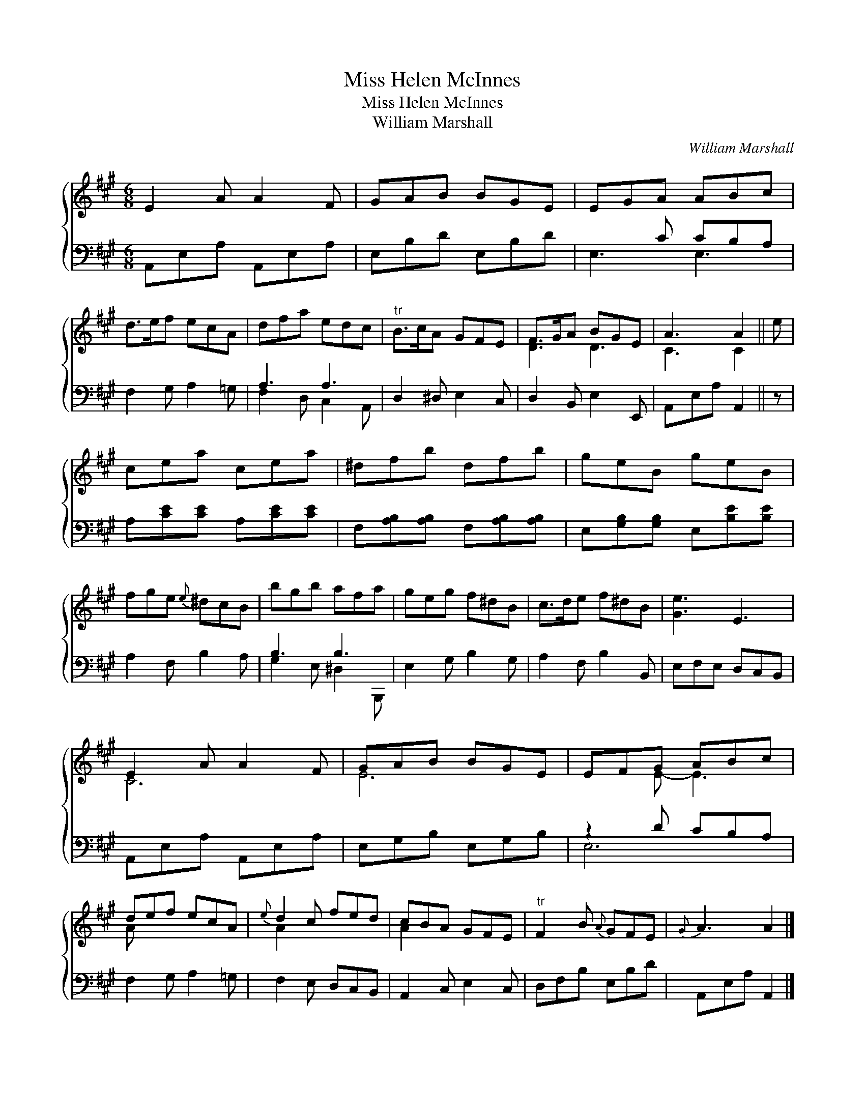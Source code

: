 X:1
T:Miss Helen McInnes
T:Miss Helen McInnes
T:William Marshall
C:William Marshall
%%score { ( 1 2 ) ( 3 4 ) }
L:1/8
M:6/8
K:A
V:1 treble 
V:2 treble 
V:3 bass 
V:4 bass 
V:1
 E2 A A2 F | GAB BGE | EGA ABc | d>ef ecA | dfa edc |"^tr" B>cA GFE | F>GA BGE | A3 A2 || e | %9
 cea cea | ^dfb dfb | geB geB | fge{e} ^dcB | bgb afa | geg f^dB | c>de f^dB | [Ge]3 E3 | %17
 E2 A A2 F | GAB BGE | EFG ABc | def ecA |{e} d2 c fed | cBA GFE |"^tr" F2 B{A} GFE |{G} A3 A2 |] %25
V:2
 x6 | x6 | x6 | x6 | x6 | x6 | D3 D3 | C3 C2 || x | x6 | x6 | x6 | x6 | x6 | x6 | x6 | x6 | C6 | %18
 E6 | x2 E- E3 | A x x4 | A2 x4 | A2 x4 | x6 | x5 |] %25
V:3
 A,,E,A, A,,E,A, | E,B,D E,B,D | x2 C CB,A, | F,2 G, A,2 =G, | A,3 A,3 | D,2 ^D, E,2 C, | %6
 D,2 B,, E,2 E,, | A,,E,A, A,,2 || z | A,[CE][CE] A,[CE][CE] | F,[A,B,][A,B,] F,[A,B,][A,B,] | %11
 E,[G,B,][G,B,] E,[B,E][B,E] | A,2 F, B,2 A, | B,3 B,3 | E,2 G, B,2 G, | A,2 F, B,2 B,, | %16
 E,F,E, D,C,B,, | A,,E,A, A,,E,A, | E,G,B, E,G,B, | z2 D CB,A, | F,2 G, A,2 =G, | F,2 E, D,C,B,, | %22
 A,,2 C, E,2 C, | D,F,B, E,B,D | A,,E,A, A,,2 |] %25
V:4
 x6 | x6 | E,3 E,3 | x6 | F,2 D, C,2 A,, | x6 | x6 | x5 || x | x6 | x6 | x6 | x6 | %13
 G,2 E, ^D,2 B,,, | x6 | x6 | x6 | x6 | x6 | E,6 | x6 | x6 | x6 | x6 | x5 |] %25

